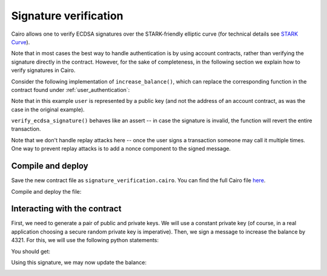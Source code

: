 Signature verification
======================

Cairo allows one to verify ECDSA signatures over the STARK-friendly elliptic curve
(for technical details see
`STARK Curve <https://docs.starkware.co/starkex-docs/crypto/stark-curve>`_).

Note that in most cases the best way to handle authentication is by using account contracts,
rather than verifying the signature directly in the contract.
However, for the sake of completeness, in the following section we explain how to verify signatures
in Cairo.

Consider the following implementation of ``increase_balance()``,
which can replace the corresponding function
in the contract found under :ref:`user_authentication`:

.. tested-code:: cairo signature_increase_balance

    from starkware.cairo.common.cairo_builtins import (
        HashBuiltin,
        SignatureBuiltin,
    )
    from starkware.cairo.common.hash import hash2
    from starkware.cairo.common.signature import (
        verify_ecdsa_signature,
    )

    # Increases the balance of the given user by the given amount.
    @external
    func increase_balance{
        syscall_ptr : felt*,
        pedersen_ptr : HashBuiltin*,
        range_check_ptr,
        ecdsa_ptr : SignatureBuiltin*,
    }(user : felt, amount : felt, sig : (felt, felt)):
        # Compute the hash of the message.
        # The hash of (x, 0) is equivalent to the hash of (x).
        let (amount_hash) = hash2{hash_ptr=pedersen_ptr}(amount, 0)

        # Verify the user's signature.
        verify_ecdsa_signature(
            message=amount_hash,
            public_key=user,
            signature_r=sig[0],
            signature_s=sig[1],
        )

        let (res) = balance.read(user=user)
        balance.write(user, res + amount)
        return ()
    end

Note that in this example ``user`` is represented by a public key
(and not the address of an account contract, as was the case in the original example).

``verify_ecdsa_signature()`` behaves like an assert -- in case the signature is invalid, the
function will revert the entire transaction.

Note that we don't handle replay attacks here -- once the user signs a transaction
someone may call it multiple times. One way to prevent replay attacks is to
add a nonce component to the signed message.

Compile and deploy
------------------

Save the new contract file as ``signature_verification.cairo``.
You can find the full Cairo file `here <../_static/signature_verification.cairo>`_.

Compile and deploy the file:

.. tested-code:: bash signature_compile_starknet

    starknet-compile signature_verification.cairo \
        --output signature_compiled.json \
        --abi signature_abi.json

    starknet deploy --contract signature_compiled.json

Interacting with the contract
-----------------------------

First, we need to generate a pair of public and private keys.
We will use a constant private key (of course, in a real application choosing
a secure random private key is imperative).
Then, we sign a message to increase the balance by 4321.
For this, we will use the following python statements:

.. tested-code:: python signature_sign

    from starkware.crypto.signature.signature import (
        pedersen_hash, private_to_stark_key, sign)
    private_key = 12345
    message_hash = pedersen_hash(4321)
    public_key = private_to_stark_key(private_key)
    signature = sign(
        msg_hash=message_hash, priv_key=private_key)
    print(f'Public key: {public_key}')
    print(f'Signature: {signature}')

You should get:

.. tested-code:: python signature_sign_output

    Public key: 1628448741648245036800002906075225705100596136133912895015035902954123957052
    Signature: (1225578735933442828068102633747590437426782890965066746429241472187377583468, 3568809569741913715045370357918125425757114920266578211811626257903121825123)

Using this signature, we may now update the balance:

.. _signature_increase_balance:

.. tested-code:: bash signature_invoke

    starknet invoke \
        --address ${CONTRACT_ADDRESS} \
        --abi signature_abi.json \
        --function increase_balance \
        --inputs \
            1628448741648245036800002906075225705100596136133912895015035902954123957052 \
            4321 \
            1225578735933442828068102633747590437426782890965066746429241472187377583468 \
            3568809569741913715045370357918125425757114920266578211811626257903121825123

.. test::

    import json
    import os
    import subprocess
    import sys
    import tempfile

    from starkware.cairo.docs.test_utils import reorganize_code

    # Fix the comment in codes['balance_map'].
    balance_map_orig = codes['balance_map']
    balance_map = balance_map_orig.replace(
        "(represented by account contract address)", "(represented by their public key)")
    # Make sure replace() worked.
    assert balance_map != balance_map_orig

    code = reorganize_code('\n\n'.join([
        '%lang starknet',
        balance_map,
        codes['signature_increase_balance'],
        codes['user_auth_get_balance'],
    ]))

    signature_filename = os.path.join(
        os.environ['DOCS_SOURCE_DIR'], 'hello_starknet/signature_verification.cairo')
    # Uncomment below to fix the file:
    # open(signature_filename, 'w').write(code)
    assert open(signature_filename).read() == code, 'Please fix signature_verification.cairo.'
